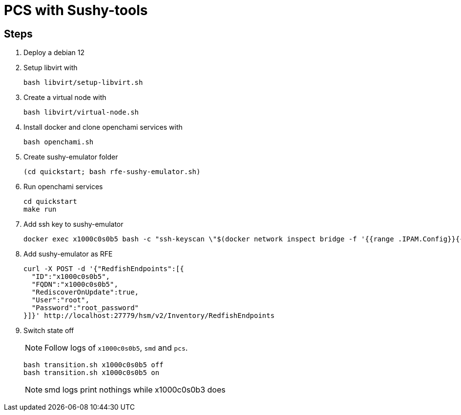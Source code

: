 = PCS with Sushy-tools

== Steps

. Deploy a debian 12
. Setup libvirt with
+
[source, shell]
----
bash libvirt/setup-libvirt.sh
----

. Create a virtual node with
+
[source, shell]
----
bash libvirt/virtual-node.sh
----

. Install docker and clone openchami services with
+
[source, shell]
----
bash openchami.sh
----

. Create sushy-emulator folder
+
[source, shell]
----
(cd quickstart; bash rfe-sushy-emulator.sh)
----

. Run openchami services
+
[source, shell]
----
cd quickstart
make run
----

. Add ssh key to sushy-emulator
+
[source, shell]
----
docker exec x1000c0s0b5 bash -c "ssh-keyscan \"$(docker network inspect bridge -f '{{range .IPAM.Config}}{{.Gateway}}{{end}}')\" > /root/.ssh/known_hosts"
----

. Add sushy-emulator as RFE
+
[source, shell]
----
curl -X POST -d '{"RedfishEndpoints":[{
  "ID":"x1000c0s0b5",
  "FQDN":"x1000c0s0b5",
  "RediscoverOnUpdate":true,
  "User":"root",
  "Password":"root_password"
}]}' http://localhost:27779/hsm/v2/Inventory/RedfishEndpoints
----

. Switch state off
+
NOTE: Follow logs of `x1000c0s0b5`, `smd` and `pcs`.
+
[source, shell]
----
bash transition.sh x1000c0s0b5 off
bash transition.sh x1000c0s0b5 on
----
+
NOTE: smd logs print nothings while x1000c0s0b3 does
